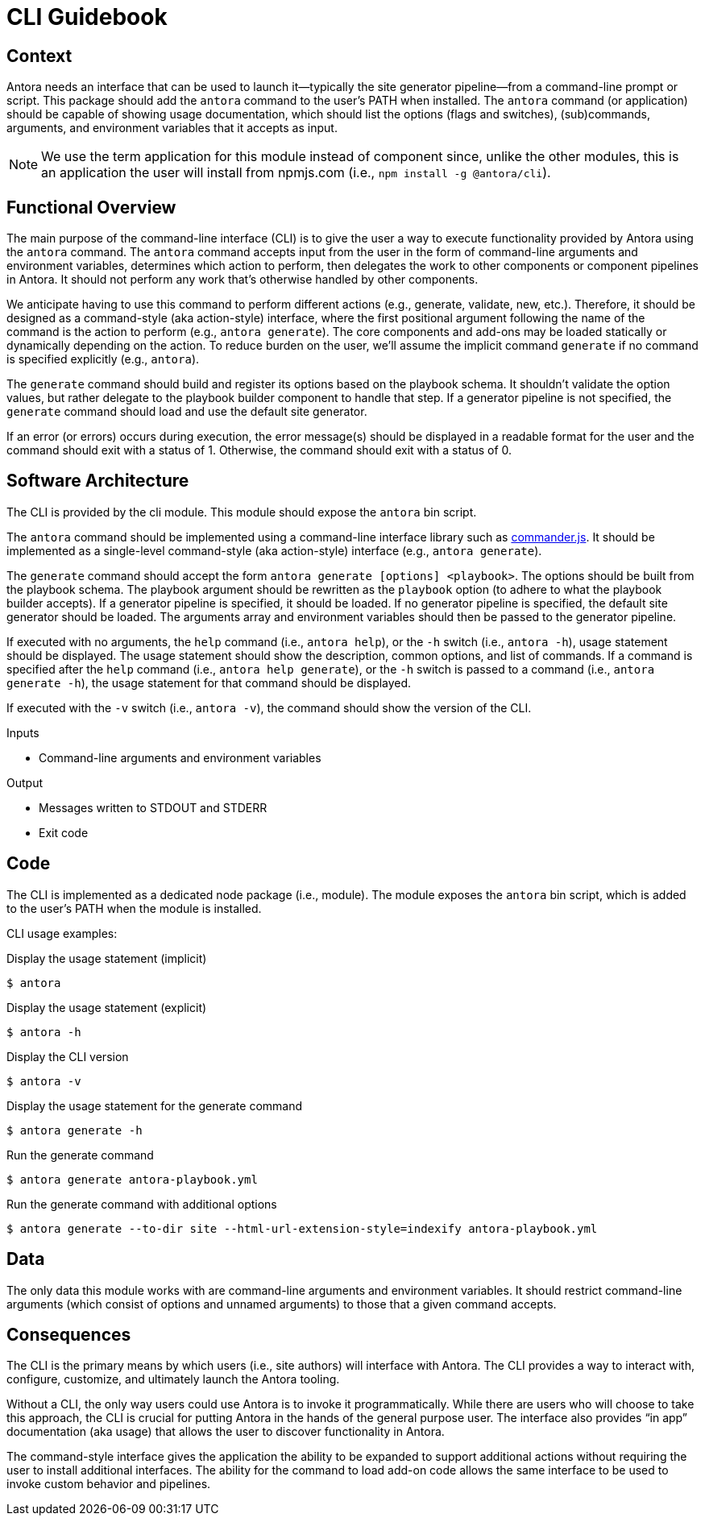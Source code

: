 = CLI Guidebook

== Context

Antora needs an interface that can be used to launch it--typically the site generator pipeline--from a command-line prompt or script.
This package should add the `antora` command to the user's PATH when installed.
The `antora` command (or application) should be capable of showing usage documentation, which should list the options (flags and switches), (sub)commands, arguments, and environment variables that it accepts as input.

NOTE: We use the term application for this module instead of component since, unlike the other modules, this is an application the user will install from npmjs.com (i.e., `npm install -g @antora/cli`).

== Functional Overview

The main purpose of the command-line interface (CLI) is to give the user a way to execute functionality provided by Antora using the `antora` command.
The `antora` command accepts input from the user in the form of command-line arguments and environment variables, determines which action to perform, then delegates the work to other components or component pipelines in Antora.
It should not perform any work that's otherwise handled by other components.

We anticipate having to use this command to perform different actions (e.g., generate, validate, new, etc.).
Therefore, it should be designed as a command-style (aka action-style) interface, where the first positional argument following the name of the command is the action to perform (e.g., `antora generate`).
The core components and add-ons may be loaded statically or dynamically depending on the action.
To reduce burden on the user, we'll assume the implicit command `generate` if no command is specified explicitly (e.g., `antora`).

The `generate` command should build and register its options based on the playbook schema.
It shouldn't validate the option values, but rather delegate to the playbook builder component to handle that step.
If a generator pipeline is not specified, the `generate` command should load and use the default site generator.

If an error (or errors) occurs during execution, the error message(s) should be displayed in a readable format for the user and the command should exit with a status of 1.
Otherwise, the command should exit with a status of 0.

== Software Architecture

The CLI is provided by the cli module.
This module should expose the `antora` bin script.

The `antora` command should be implemented using a command-line interface library such as https://github.com/tj/commander.js[commander.js].
It should be implemented as a single-level command-style (aka action-style) interface (e.g., `antora generate`).

The `generate` command should accept the form `antora generate [options] <playbook>`.
The options should be built from the playbook schema.
The playbook argument should be rewritten as the `playbook` option (to adhere to what the playbook builder accepts).
If a generator pipeline is specified, it should be loaded.
If no generator pipeline is specified, the default site generator should be loaded.
The arguments array and environment variables should then be passed to the generator pipeline.

If executed with no arguments, the `help` command (i.e., `antora help`), or the `-h` switch (i.e., `antora -h`), usage statement should be displayed.
The usage statement should show the description, common options, and list of commands.
If a command is specified after the `help` command (i.e., `antora help generate`), or the `-h` switch is passed to a command (i.e., `antora generate -h`), the usage statement for that command should be displayed.

If executed with the `-v` switch (i.e., `antora -v`), the command should show the version of the CLI.

.Inputs
* Command-line arguments and environment variables

.Output
* Messages written to STDOUT and STDERR
* Exit code

== Code

The CLI is implemented as a dedicated node package (i.e., module).
The module exposes the `antora` bin script, which is added to the user's PATH when the module is installed.

CLI usage examples:

.Display the usage statement (implicit)
 $ antora

.Display the usage statement (explicit)
 $ antora -h

.Display the CLI version
 $ antora -v

.Display the usage statement for the generate command
 $ antora generate -h

.Run the generate command
 $ antora generate antora-playbook.yml

.Run the generate command with additional options
 $ antora generate --to-dir site --html-url-extension-style=indexify antora-playbook.yml

== Data

The only data this module works with are command-line arguments and environment variables.
It should restrict command-line arguments (which consist of options and unnamed arguments) to those that a given command accepts.

== Consequences

The CLI is the primary means by which users (i.e., site authors) will interface with Antora.
The CLI provides a way to interact with, configure, customize, and ultimately launch the Antora tooling.

Without a CLI, the only way users could use Antora is to invoke it programmatically.
While there are users who will choose to take this approach, the CLI is crucial for putting Antora in the hands of the general purpose user.
The interface also provides "`in app`" documentation (aka usage) that allows the user to discover functionality in Antora.

The command-style interface gives the application the ability to be expanded to support additional actions without requiring the user to install additional interfaces.
The ability for the command to load add-on code allows the same interface to be used to invoke custom behavior and pipelines.
